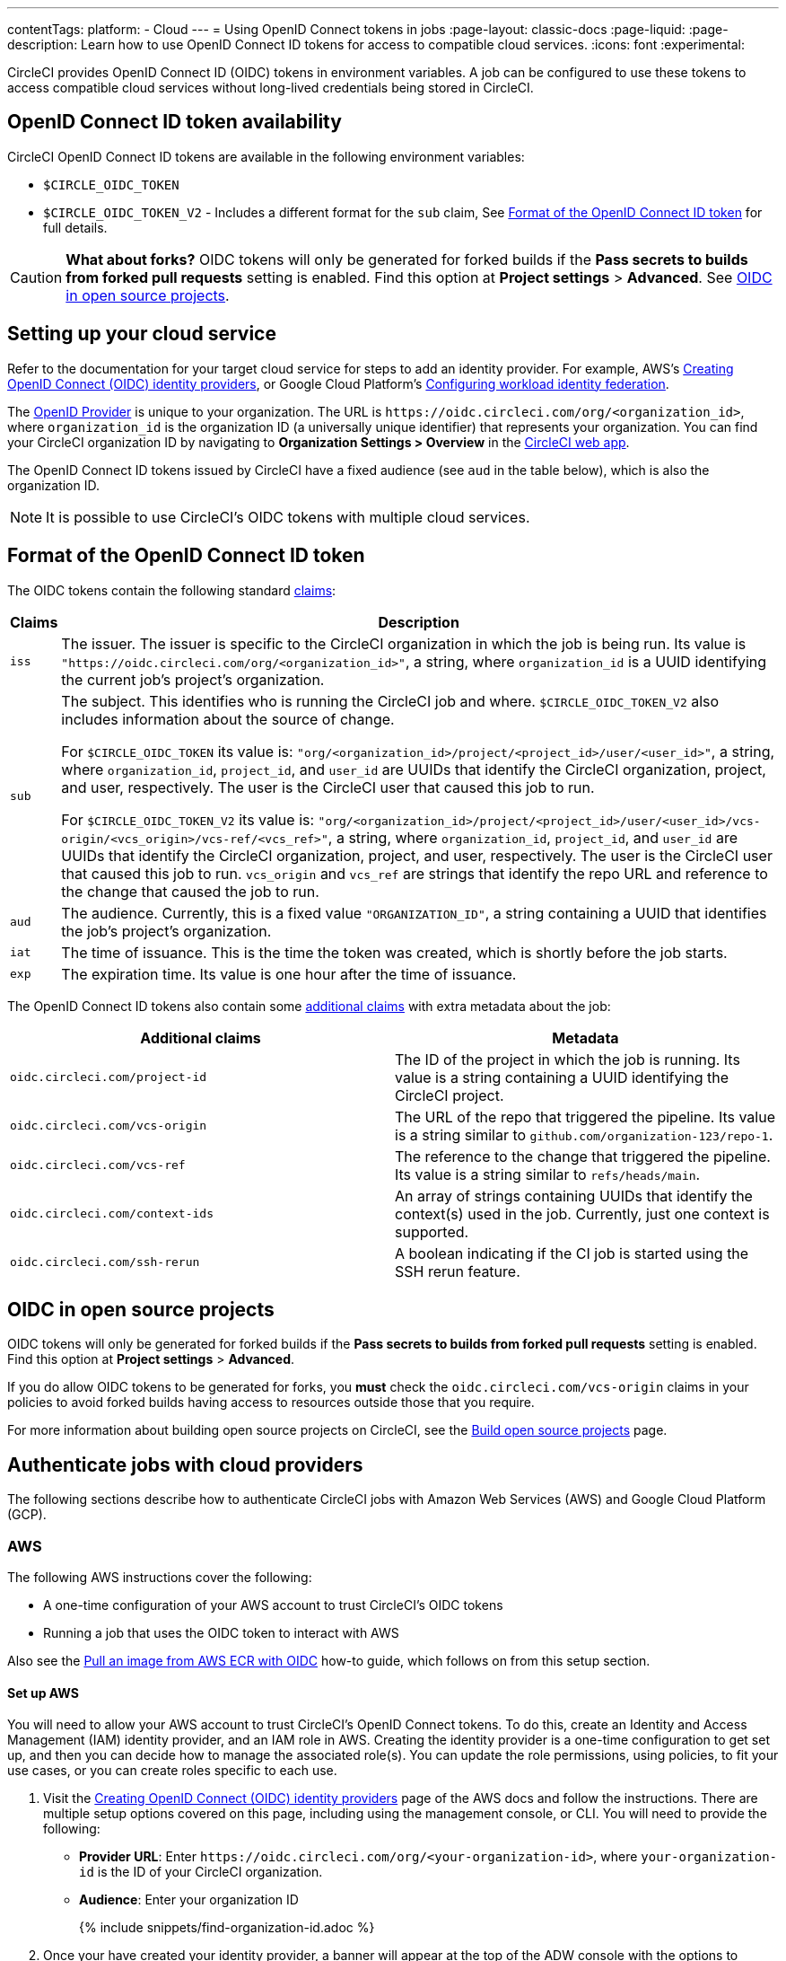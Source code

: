 ---
contentTags:
  platform:
  - Cloud
---
= Using OpenID Connect tokens in jobs
:page-layout: classic-docs
:page-liquid:
:page-description: Learn how to use OpenID Connect ID tokens for access to compatible cloud services.
:icons: font
:experimental:

CircleCI provides OpenID Connect ID (OIDC) tokens in environment variables. A job can be configured to use these tokens to access compatible cloud services without long-lived credentials being stored in CircleCI.

[#openid-connect-id-token-availability]
== OpenID Connect ID token availability

CircleCI OpenID Connect ID tokens are available in the following environment variables:

* `$CIRCLE_OIDC_TOKEN`
* `$CIRCLE_OIDC_TOKEN_V2` - Includes a different format for the `sub` claim, See <<format-of-the-openid-connect-id-token>> for full details.

CAUTION: **What about forks?** OIDC tokens will only be generated for forked builds if the **Pass secrets to builds from forked pull requests** setting is enabled. Find this option at **Project settings** > **Advanced**. See <<oidc-in-open-source-projects>>.

[#setting-up-your-cloud-service]
== Setting up your cloud service

Refer to the documentation for your target cloud service for steps to add an identity provider. For example, AWS's https://docs.aws.amazon.com/IAM/latest/UserGuide/id_roles_providers_create_oidc.html[Creating OpenID Connect (OIDC) identity providers], or Google Cloud Platform's https://cloud.google.com/iam/docs/configuring-workload-identity-federation#oidc[Configuring workload identity federation].

The https://openid.net/specs/openid-connect-core-1_0.html#Terminology[OpenID Provider] is unique to your organization. The URL is `\https://oidc.circleci.com/org/<organization_id>`, where `organization_id` is the organization ID (a universally unique identifier) that represents your organization. You can find your CircleCI organization ID by navigating to **Organization Settings > Overview** in the https://app.circleci.com/[CircleCI web app].

The OpenID Connect ID tokens issued by CircleCI have a fixed audience (see `aud` in the table below), which is also the organization ID.

NOTE: It is possible to use CircleCI's OIDC tokens with multiple cloud services.

[#format-of-the-openid-connect-id-token]
== Format of the OpenID Connect ID token

The OIDC tokens contain the following standard https://openid.net/specs/openid-connect-core-1_0.html#IDToken[claims]:

[%autowidth]
[.table.table-striped]
[cols=2*, options="header", stripes=even]
|===
| Claims
| Description

| `iss`
| The issuer. The issuer is specific to the CircleCI organization in which the job is being run. Its value is `"https://oidc.circleci.com/org/<organization_id>"`, a string, where `organization_id` is a UUID identifying the current job's project's organization.

| `sub`
a| The subject. This identifies who is running the CircleCI job and where. `$CIRCLE_OIDC_TOKEN_V2` also includes information about the source of change.

For `$CIRCLE_OIDC_TOKEN` its value is: `"org/<organization_id>/project/<project_id>/user/<user_id>"`, a string, where `organization_id`, `project_id`, and `user_id` are UUIDs that identify the CircleCI organization, project, and user, respectively. The user is the CircleCI user that caused this job to run.

For `$CIRCLE_OIDC_TOKEN_V2` its value is: `"org/<organization_id>/project/<project_id>/user/<user_id>/vcs-origin/<vcs_origin>/vcs-ref/<vcs_ref>"`, a string, where `organization_id`, `project_id`, and `user_id` are UUIDs that identify the CircleCI organization, project, and user, respectively. The user is the CircleCI user that caused this job to run. `vcs_origin` and `vcs_ref` are strings that identify the repo URL and reference to the change that caused the job to run.

| `aud`
| The audience. Currently, this is a fixed value `"ORGANIZATION_ID"`, a string containing a UUID that identifies the job's project's organization.

| `iat`
| The time of issuance. This is the time the token was created, which is shortly before the job starts.

| `exp`
| The expiration time. Its value is one hour after the time of issuance.
|===


The OpenID Connect ID tokens also contain some https://openid.net/specs/openid-connect-core-1_0.html#AdditionalClaims[additional claims] with extra metadata about the job:

[.table.table-striped]
[cols=2*, options="header", stripes=even]
|===
| Additional claims
| Metadata

| `oidc.circleci.com/project-id`
| The ID of the project in which the job is running. Its value is a string containing a UUID identifying the CircleCI project.

| `oidc.circleci.com/vcs-origin`
| The URL of the repo that triggered the pipeline. Its value is a string similar to `github.com/organization-123/repo-1`.

| `oidc.circleci.com/vcs-ref`
| The reference to the change that triggered the pipeline. Its value is a string similar to `refs/heads/main`.

| `oidc.circleci.com/context-ids`
| An array of strings containing UUIDs that identify the context(s) used in the job. Currently, just one context is supported.

| `oidc.circleci.com/ssh-rerun`
| A boolean indicating if the CI job is started using the SSH rerun feature.
|===

[#oidc-in-open-source-projects]
== OIDC in open source projects

OIDC tokens will only be generated for forked builds if the **Pass secrets to builds from forked pull requests** setting is enabled. Find this option at **Project settings** > **Advanced**.

If you do allow OIDC tokens to be generated for forks, you **must** check the `oidc.circleci.com/vcs-origin` claims in your policies to avoid forked builds having access to resources outside those that you require.

For more information about building open source projects on CircleCI, see the xref:oss#[Build open source projects] page.

[#authenticate-jobs-with-cloud-providers]
==  Authenticate jobs with cloud providers

The following sections describe how to authenticate CircleCI jobs with Amazon Web Services (AWS) and Google Cloud Platform (GCP).

=== AWS

The following AWS instructions cover the following:

* A one-time configuration of your AWS account to trust CircleCI's OIDC tokens
* Running a job that uses the OIDC token to interact with AWS

Also see the xref:pull-an-image-from-aws-ecr-with-oidc#[Pull an image from AWS ECR with OIDC] how-to guide, which follows on from this setup section.

[#set-up-aws]
==== Set up AWS

You will need to allow your AWS account to trust CircleCI's OpenID Connect tokens. To do this, create an Identity and Access Management (IAM) identity provider, and an IAM role in AWS. Creating the identity provider is a one-time configuration to get set up, and then you can decide how to manage the associated role(s). You can update the role permissions, using policies, to fit your use cases, or you can create roles specific to each use.

. Visit the https://docs.aws.amazon.com/IAM/latest/UserGuide/id_roles_providers_create_oidc.html[Creating OpenID Connect (OIDC) identity providers] page of the AWS docs and follow the instructions. There are multiple setup options covered on this page, including using the management console, or CLI. You will need to provide the following:
** **Provider URL**: Enter `\https://oidc.circleci.com/org/<your-organization-id>`, where `your-organization-id` is the ID of your CircleCI organization.
** **Audience**: Enter your organization ID
+
{% include snippets/find-organization-id.adoc %}

. Once your have created your identity provider, a banner will appear at the top of the ADW console with the options to **Assign role**. Click this button to create a new role, or visit the https://docs.aws.amazon.com/IAM/latest/UserGuide/id_roles_create_for-idp_oidc.html#idp_oidc_Create[Creating a role for web identity or OIDC] section of the AWS docs and follow the steps there. You will need to select the following:
+
** The **Identity Provider** that you just created.
** For **Audience**, choose the only option, which is your organization ID that you entered earlier.
** On the **Add Permissions** page you can specify what your CircleCI jobs _can_ and _cannot_ do. Choose only permissions that your job will need. This is an https://docs.aws.amazon.com/IAM/latest/UserGuide/best-practices.html#grant-least-privilege[AWS best practice]. You can also write your own policies to lock down permissions to exactly what you need for a specific use case.

[#adding-aws-to-the-circleci-configuration-file]
==== Adding AWS to the CircleCI configuration file

Now that you have set up your trusted identity provider and IAM role, you are ready to write a CircleCI job that authenticates with AWS using OIDC. This is accomplished using CircleCI’s link:https://circleci.com/developer/orbs/orb/circleci/aws-cli[AWS CLI orb] to generate temporary keys and configure a profile that uses OIDC.

TIP: Orbs are reusable packages of YAML configuration that condense repeated pieces of configuration into a single line of code. In this case, the AWS CLI orb enables you to generate a temporary session token, AWS Access Key ID, and AWS secret access key with a single command in your configuration.

. In your `.circleci/config`, import the `aws-cli` orb.
+
[source,yaml]
----
version: 2.1

orbs:
  aws-cli: circleci/aws-cli@3.1.5
----

. Configure your job to run the `aws-cli/setup` command before interacting with any AWS services. You will need to provide the `aws-cli/setup` command with the `role-arn` associated with the role you have created in the step above along with your `aws-region`.
+
[source,yaml]
----
jobs:
  aws-example:
    environment:
      AWS_REGION: us-west-1
    docker:
      - image: cimg/aws:2023.06
    steps:
      - checkout
      # run the aws-cli/setup command from the orb
      - aws-cli/setup:
          role-arn: "arn:aws:iam::123456789012:role/OIDC-ROLE"
          aws-region: ${AWS_REGION}
          # optional parameters
          profile-name: "OIDC-PROFILE"
          role-session-name: "example-session"
          session-duration: "1800"
----
+
You can optionally provide a `profile-name`, `role-session-name`, and `session-duration`. If you provide a `profile-name`, the temporary keys and token will be configured to that specific profile. You must use that same `profile-name` with the rest of your aws commands. If a `profile-name` is not provided, the keys and token will be configured to the default profile.
+
Additionally, if you do not provide a `role-session-name` or `session-duration`, their default values are `${CIRCLE_JOB}` (your job’s name) and 3600 seconds respectively.

Below is an example of a complete configuration with a job that configures a profile with OIDC and uses it to log into AWS ECR. The same profile can be used to run other AWS commands, such as S3, EKS, ECS, and more, as long as the `role-arn` has been configured with appropriate permissions.

```yaml
version: 2.1

orbs:
  aws-cli: circleci/aws-cli@3.1.5

jobs:
  aws-example:
   environment:
      AWS_REGION: us-west-1
    docker:
      - image: cimg/aws:2022.06
    steps:
      - checkout
      # run the aws-cli/setup command from the orb
      - aws-cli/setup:
          role-arn: "arn:aws:iam::123456789012:role/OIDC-ROLE"
          aws-region: AWS_REGION
          # optional parameters
          profile-name: "OIDC-PROFILE"
          role-session-name: "example-session"
          session-duration: "1800"
      - run:
        name: Log-into-AWS-ECR
        command: |
          # must use same profile specified in the step above
          aws ecr get-login-password --profile "OIDC-PROFILE"
workflows:
  OIDC-with-AWS:
    jobs:
      - aws-example:
          context: aws
```

[#advanced-usage]
==== Advanced Usage

You can take advantage of the format of the claims in CircleCI's <<format-of-the-openid-connect-id-token,OIDC token>> to limit what your CircleCI jobs can do in AWS.

[#limit-role-access-based-on-project]
===== Limit role access based on project

If certain projects should only be able to access certain AWS resources, you can restrict your IAM role so that only CircleCI jobs in a specific project can assume that role.

To do this, edit your IAM role's trust policy so that only an OIDC token from your chosen project can assume that role. The trust policy determines under what conditions the role can be assumed.

. Go to an individual project's page in the https://app.circleci.com/[CircleCI web app] and navigate to **Project Settings > Overview** to find your Project ID.

. Add the following condition to your role's trust policy, so that only jobs in your chosen project can assume that role. Enter your Organization ID for `organization_id` and your Project ID for `project_id`.
+
```yaml
"StringLike": {
  "oidc.circleci.com/org/<organization_id>:sub": "org/<organization_id>/project/<project_id>/user/*"
}
```
+
This uses https://docs.aws.amazon.com/IAM/latest/UserGuide/reference_policies_elements_condition_operators.html#Conditions_String[StringLike] to match the sub claim of CircleCI's OIDC token in your chosen project. Now, jobs in your other projects cannot assume this role.

[#limit-role-access-based-on-branch]
===== Limit role access based on branch

You can also restrict access to specific branches. The following is an example of a trust policy that restricts the `AssumeRoleWithWebIdentity` action to any project pipelines running only on the `main` branch in the `my-org` GitHub organization and the CircleCI organization with the ID: `organization_id`. Note that the `sub` claim uses the `$CIRCLE_OIDC_TOKEN_V2` format.

```json
{
    "Version": "2012-10-17",
    "Statement": [
        {
            "Effect": "Allow",
            "Principal": {
                "Federated": "arn:aws:iam::123456789012:oidc-provider/oidc.circleci.com/org/<organization_id>"
            },
            "Action": "sts:AssumeRoleWithWebIdentity",
            "Condition": {
                "StringLike": {
                    "oidc.circleci.com/org/<organization_id>:sub": "org/<organization_id>/project/*/user/*/vcs-origin/github.com/my-org/*/vcs-ref/refs/heads/main"
                }
            }
        }
    ]
}
```

[#google-cloud-platform]
=== Google Cloud Platform

The following GCP instructions are for:

* A one-time configuration of your GCP settings to trust CircleCI's OIDC tokens
* Running a job that uses the OIDC token to interact with GCP

The Google Cloud CLI reads your configuration file, which contains necessary information instructing Google Cloud to authenticate. You can read about external identity providers on https://cloud.google.com/iam/docs/configuring-workload-identity-federation#oidc[Google Cloud's docs].

[#setting-up-gcp]
==== Setting up GCP

The GCP configuration file can be set up using the GCP web UI. In the **Workload Identity Federation UI**, navigate to **Grant Access**, which will prompt the configuration, which can then be downloaded. You will need to create a file named `CIRCLE_OIDC_TOKEN_FILE`, which Google Cloud will read your identity token from (the file name can be anything, as long as it matches what is in the configuration under `credential_source`).

You will need your CircleCI organization ID, which can be found by navigating to **Organization Settings > Overview** on the https://app.circleci.com/[CircleCI web app].

After navigating to the **Grant Access** section of the GCP web UI, follow these steps to add CircleCI as an external identity provider:

. Navigate to the **IAM & Admin panel**.
. On the side panel, navigate to **Workload Identity Federation**.
. Click the **Add Provider** button.
. Select **OpenID Connect (OIDC)** from the "Select a provider" dropdown and click **Save**.
. Fill out the **Provider details** form.
  * Select **Allowed audiences** since the `aud` claim in the JSON Web Token is a UUID (your CircleCI organization ID). The `audience` will be your CircleCI organization ID.
  * The issuer is `\https://oidc.circleci.com/org/<organization_id>`, where `organization_id` is your CircleCI organization ID.
. Click **Continue** to configure provider attributes.
+
Configuring the provider attributes provides an opportunity to map claims in CircleCI's Token to Google's "understanding." For example:
+
[.table.table-striped]
[cols=2*, stripes=even]

|===
| google.subject
| attribute.project_id

| attribute.org_id
| assertion.aud

| assertion.sub
| assertion['oidc.circleci.com/project-id']
|===
+
. Navigate to **Service Account** in the IAM & Admin Panel to create a service account, and give appropriate permission.
. Navigate back to **Workload Identity Federation** and select the provider from the table.
. Click the **Grant access** button.
. A modal will open and you will select the service account you created from the dropdown. This is the account that the token will impersonate, which grants all the associated permissions.
. Under **Select principals**, you can add conditions, or leave the default.
. Click **Save**. A pop-up will appear to ask you configure and **download** the configuration file. This file can also be downloaded later by navigating to **Connected Service Accounts**.
. Save the downloaded configuration file in your repo. This file will be referenced in your CircleCI configuration.

An example of the configuration file is shown below. Note, the `audience` has not been set up yet with the following:

* `project_number` (the unique identifying number generated for your project)
* `pool_id` (an ID that references the workload identity pool, for example `circleci_oidc`)
* `provider_id` (an ID that references the workload identity pool provider, for example, `circleci`)

```yaml
 {
  "type": "external_account",
  "audience": "//iam.googleapis.com/projects/<project_number>/locations/global/workloadIdentityPools/<pool_id>/providers/<provider_id>",
  "subject_token_type": "urn:ietf:params:oauth:token-type:jwt",
  "token_url": "https://sts.googleapis.com/v1/token",
  "service_account_impersonation_url": "https://iamcredentials.googleapis.com/v1/projects/-/serviceAccounts/circleci-test@incubator-344312.iam.gserviceaccount.com:generateAccessToken",
  "credential_source": {
    "file": "CIRCLE_OIDC_TOKEN_FILE",
    "format": {
      "type": "text"
    }
  }
}
```

In this configuration, `credential_source` will attempt to find your identity token in the `CIRCLE_OIDC_TOKEN_FILE` file.

If your token comes from an API response, it might be useful to set up the configuration to read a JSON file. In this case, the `type` will need to be set to `json` and you will need to provide a valid `path`, for example, `response.id_token`.

```yaml
  "credential_source": {
    "file": "CIRCLE_OIDC_TOKEN_FILE",
    "format": {
      "type": "json",
      "path": "response.id_token"
    }
  }
```

Please note, if needed, you can also attempt to generate the GCP configuration file by running the following script:

```shell
gcloud iam workload-identity-pools create-cred-config \
  "${GCP_WORKLOAD_IDENTITY_POOL_AUDIENCE}" \
  --output-file="${GCP_CREDENTIAL_CONFIGURATION_FILE}" \
  --service-account="${GCP_SERVICE_ACCOUNT_EMAIL}" \
  --credential-source-file="${GCP_CREDENTIAL_SOURCE_FILE}"
```
[#adding-gcp-to-the-circleci-configuration-file]
==== Adding GCP to the CircleCI configuration file

You will need to export the `$CIRCLE_OIDC_TOKEN` to the file named `CIRCLE_OIDC_TOKEN_FILE` by running the following:
```bash
echo $CIRCLE_OIDC_TOKEN >> CIRCLE_OIDC_TOKEN_FILE
```

You will also need to add the following environment variables to a <<contexts#,context>>.

[.table.table-striped]
[cols=3*, stripes=even]
|===
| **Context var name**
| **Example value**
| **Notes**

| GCP_PROJECT_ID
| `123456789012`
| https://cloud.google.com/resource-manager/docs/creating-managing-projects#before_you_begin[GCP project number]

| GCP_WIP_ID
| `myworkloadpoolid`
| https://cloud.google.com/iam/docs/manage-workload-identity-pools-providers#pools[Workload identity pool ID]

| GCP_WIP_PROVIDER_ID
| `myproviderid`
| https://cloud.google.com/iam/docs/manage-workload-identity-pools-providers#manage-providers[Workload identity pool provider name]

| GCP_SERVICE_ACCOUNT_EMAIL
| `myserviceacct@myproject.iam.gserviceaccount.com`
| https://cloud.google.com/iam/docs/service-accounts#user-managed[User-managed Service Accounts]
|===

Below is a full example configuration adding GCP to a job and demonstrating that authentication works with the `gcp-oidc-authenticate` command. This example uses the link:https://circleci.com/developer/orbs/orb/circleci/gcp-cli[circleci/gcp-cli] orb.

```yaml
version: 2.1

orbs:
  gcp-cli: circleci/gcp-cli@2.4.1

commands:
  gcp-oidc-generate-cred-config-file:
    description: "Authenticate with GCP using a CircleCI OIDC token."
    parameters:
      project_id:
        type: env_var_name
        default: GCP_PROJECT_ID
      workload_identity_pool_id:
        type: env_var_name
        default: GCP_WIP_ID
      workload_identity_pool_provider_id:
        type: env_var_name
        default: GCP_WIP_PROVIDER_ID
      service_account_email:
        type: env_var_name
        default: GCP_SERVICE_ACCOUNT_EMAIL
      gcp_cred_config_file_path:
        type: string
        default: /home/circleci/gcp_cred_config.json
      oidc_token_file_path:
        type: string
        default: /home/circleci/oidc_token.json
    steps:
      - run:
          command: |
            # Store OIDC token in temp file
            echo $CIRCLE_OIDC_TOKEN > << parameters.oidc_token_file_path >>
            # Create a credential configuration for the generated OIDC ID Token
            gcloud iam workload-identity-pools create-cred-config \
                "projects/${<< parameters.project_id >>}/locations/global/workloadIdentityPools/${<< parameters.workload_identity_pool_id >>}/providers/${<< parameters.workload_identity_pool_provider_id >>}"\
                --output-file="<< parameters.gcp_cred_config_file_path >>" \
                --service-account="${<< parameters.service_account_email >>}" \
                --credential-source-file=<< parameters.oidc_token_file_path >>

  gcp-oidc-authenticate:
    description: "Authenticate with GCP using a GCP credentials file."
    parameters:
      gcp_cred_config_file_path:
        type: string
        default: /home/circleci/gcp_cred_config.json
    steps:
      - run:
          command: |
            # Configure gcloud to leverage the generated credential configuration
            gcloud auth login --brief --cred-file "<< parameters.gcp_cred_config_file_path >>"
            # Configure ADC
            echo "export GOOGLE_APPLICATION_CREDENTIALS='<< parameters.gcp_cred_config_file_path >>'" | tee -a "$BASH_ENV"

jobs:
  gcp-oidc-defaults:
    executor: gcp-cli/default
    steps:
      - gcp-cli/install
      - gcp-oidc-generate-cred-config-file
      - gcp-oidc-authenticate
      - run:
          name: Verify that gcloud is authenticated
          environment:
            GCP_SERVICE_ACCOUNT_EMAIL: jennings-oidc-test@makoto-workbench.iam.gserviceaccount.com
          command: gcloud iam service-accounts get-iam-policy "${GCP_SERVICE_ACCOUNT_EMAIL}"

workflows:
  main:
    jobs:
      - gcp-oidc-defaults:
          name: Generate Creds File and Authenticate
          context:
          - gcp-oidc-dev
```

You have the ability to use multiple service accounts from the _same_ GCP project, or multiple service accounts from _multiple_ GCP projects. You can read about these methods and find an example in CircleCI's link:https://github.com/jtreutel/circleci-gcp-oidc-test#usage[example repository].

